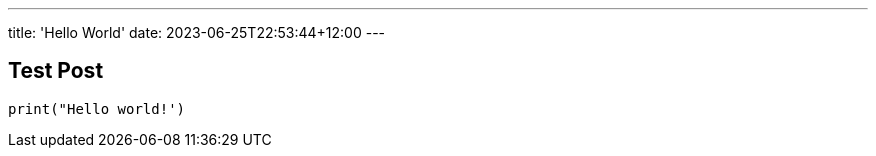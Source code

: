 ---
title: 'Hello World'
date: 2023-06-25T22:53:44+12:00
---


== Test Post

[,python]
----
print("Hello world!')
----
